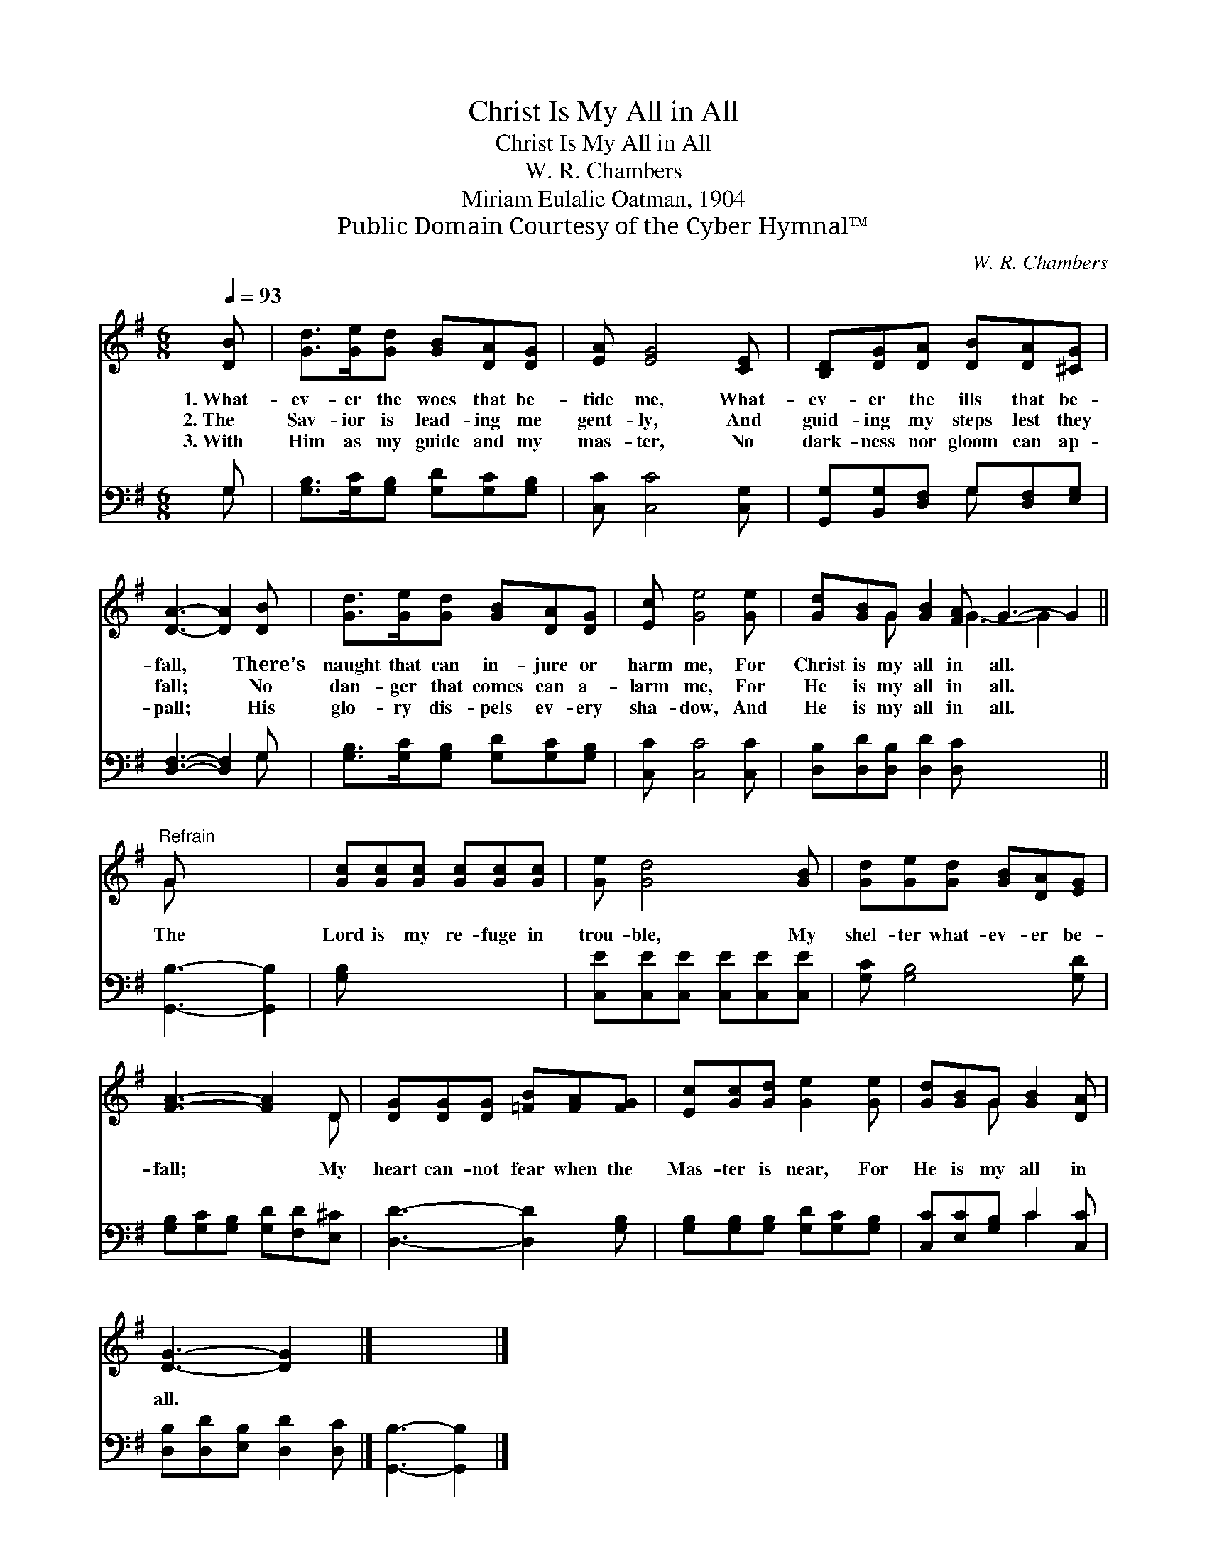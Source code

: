 X:1
T:Christ Is My All in All
T:Christ Is My All in All
T:W. R. Chambers
T:Miriam Eulalie Oatman, 1904
T:Public Domain Courtesy of the Cyber Hymnal™
C:W. R. Chambers
Z:Public Domain
Z:Courtesy of the Cyber Hymnal™
%%score ( 1 2 ) ( 3 4 )
L:1/8
Q:1/4=93
M:6/8
K:G
V:1 treble 
V:2 treble 
V:3 bass 
V:4 bass 
V:1
 [DB] | [Gd]>[Ge][Gd] [GB][DA][DG] | [EA] [EG]4 [CE] | [B,D][DG][DA] [DB][DA][^CG] | %4
w: 1.~What-|ev- er the woes that be-|tide me, What-|ev- er the ills that be-|
w: 2.~The|Sav- ior is lead- ing me|gent- ly, And|guid- ing my steps lest they|
w: 3.~With|Him as my guide and my|mas- ter, No|dark- ness nor gloom can ap-|
 [DA]3- [DA]2 [DB] | [Gd]>[Ge][Gd] [GB][DA][DG] | [Ec] [Ge]4 [Ge] | [Gd][GB]G [GB]2 [FA] G3- G2 || %8
w: fall, * There’s|naught that can in- jure or|harm me, For|Christ is my all in all. *|
w: fall; * No|dan- ger that comes can a-|larm me, For|He is my all in all. *|
w: pall; * His|glo- ry dis- pels ev- ery|sha- dow, And|He is my all in all. *|
"^Refrain" G x4 | [Gc][Gc][Gc] [Gc][Gc][Gc] | [Ge] [Gd]4 [GB] | [Gd][Ge][Gd] [GB][DA][EG] | %12
w: ||||
w: The|Lord is my re- fuge in|trou- ble, My|shel- ter what- ev- er be-|
w: ||||
 [FA]3- [FA]2 D | [DG][DG][DG] [=FB][FA][FG] | [Ec][Gc][Gd] [Ge]2 [Ge] | [Gd][GB]G [GB]2 [DA] | %16
w: ||||
w: fall; * My|heart can- not fear when the|Mas- ter is near, For|He is my all in|
w: ||||
 [DG]3- [DG]2 x |] x5 |] %18
w: ||
w: all. *||
w: ||
V:2
 x | x6 | x6 | x6 | x6 | x6 | x6 | x2 G x2 G3- G2 x || G x4 | x6 | x6 | x6 | x5 D | x6 | x6 | %15
 x2 G x3 | x6 |] x5 |] %18
V:3
 G, | [G,B,]>[G,C][G,B,] [G,D][G,C][G,B,] | [C,C] [C,C]4 [C,G,] | %3
 [G,,G,][B,,G,][D,F,] G,[D,F,][E,G,] | [D,F,]3- [D,F,]2 G, | [G,B,]>[G,C][G,B,] [G,D][G,C][G,B,] | %6
 [C,C] [C,C]4 [C,C] | [D,B,][D,D][D,B,] [D,D]2 [D,C] x5 || [G,,B,]3- [G,,B,]2 | [G,B,] x5 | %10
 [C,E][C,E][C,E] [C,E][C,E][C,E] | [G,C] [G,B,]4 [G,D] | [G,B,][G,C][G,B,] [G,D][F,D][E,^C] | %13
 [D,D]3- [D,D]2 [G,B,] | [G,B,][G,B,][G,B,] [G,D][G,C][G,B,] | [C,C][E,C][G,B,] C2 [C,C] | %16
 [D,B,][D,D][E,B,] [D,D]2 [D,C] |] [G,,B,]3- [G,,B,]2 |] %18
V:4
 G, | x6 | x6 | x3 G, x2 | x5 G, | x6 | x6 | x11 || x5 | x6 | x6 | x6 | x6 | x6 | x6 | x3 C2 x | %16
 x6 |] x5 |] %18

